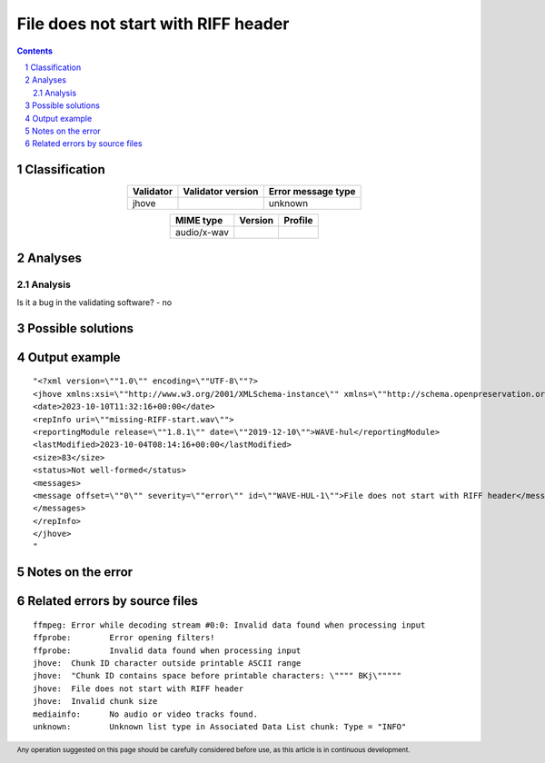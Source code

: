 ====================================
File does not start with RIFF header
====================================

.. footer:: Any operation suggested on this page should be carefully considered before use, as this article is in continuous development.

.. contents::
   :depth: 2

.. section-numbering::

--------------
Classification
--------------

.. list-table::
   :align: center

   * - **Validator**
     - **Validator version**
     - **Error message type**
   * - jhove
     - 
     - unknown



.. list-table::
   :align: center

   * - **MIME type**
     - **Version**
     - **Profile**
   * - audio/x-wav
     - 
     - 

--------
Analyses
--------

Analysis
========





Is it a bug in the validating software? - no

------------------
Possible solutions
------------------
.. contents::
   :local:

--------------
Output example
--------------
::


	"<?xml version=\""1.0\"" encoding=\""UTF-8\""?>
	<jhove xmlns:xsi=\""http://www.w3.org/2001/XMLSchema-instance\"" xmlns=\""http://schema.openpreservation.org/ois/xml/ns/jhove\"" xsi:schemaLocation=\""http://schema.openpreservation.org/ois/xml/ns/jhove https://schema.openpreservation.org/ois/xml/xsd/jhove/1.8/jhove.xsd\"" name=\""Jhove\"" release=\""1.24.1\"" date=\""2020-03-16\"">
	<date>2023-10-10T11:32:16+00:00</date>
	<repInfo uri=\""missing-RIFF-start.wav\"">
	<reportingModule release=\""1.8.1\"" date=\""2019-12-10\"">WAVE-hul</reportingModule>
	<lastModified>2023-10-04T08:14:16+00:00</lastModified>
	<size>83</size>
	<status>Not well-formed</status>
	<messages>
	<message offset=\""0\"" severity=\""error\"" id=\""WAVE-HUL-1\"">File does not start with RIFF header</message>
	</messages>
	</repInfo>
	</jhove>
	"


------------------
Notes on the error
------------------




------------------------------
Related errors by source files
------------------------------

::

	ffmpeg:	Error while decoding stream #0:0: Invalid data found when processing input
	ffprobe:	Error opening filters!
	ffprobe:	Invalid data found when processing input
	jhove:	Chunk ID character outside printable ASCII range
	jhove:	"Chunk ID contains space before printable characters: \"""" BKj\"""""
	jhove:	File does not start with RIFF header
	jhove:	Invalid chunk size
	mediainfo:	No audio or video tracks found.
	unknown:	Unknown list type in Associated Data List chunk: Type = "INFO"

